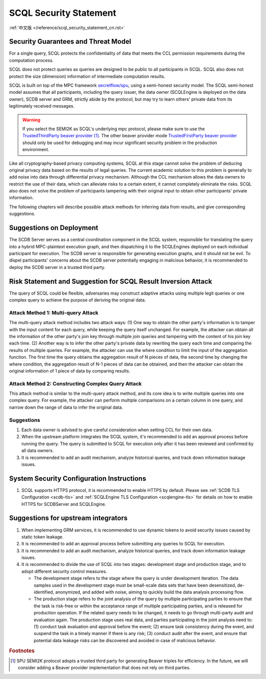SCQL Security Statement
=======================

:ref:`中文版 </reference/scql_security_statement_cn.rst>`

Security Guarantees and Threat Model
------------------------------------

For a single query, SCQL protects the confidentiality of data that meets the CCL permission requirements during the computation process.

SCQL does not protect queries as queries are designed to be public to all participants in SCQL. SCQL also does not protect the size (dimension) information of intermediate computation results.

SCQL is built on top of the MPC framework `secretflow/spu`_, using a semi-honest security model. The SCQL semi-honest model assumes that all participants, including the query issuer, the data owner (SCQLEngine is deployed on the data owner), SCDB server and GRM, strictly abide by the protocol, but may try to learn others' private data from its legitimately received messages. 

.. warning:: 
    If you select the SEMI2K as SCQL's underlying mpc protocol, please make sure to use the `TrustedThirdParty beaver provider`_ [#f1]_. The other beaver provider mode `TrustedFirstParty beaver provider`_ should only be used for debugging and may incur significant security problem in the production environment.

Like all cryptography-based privacy computing systems, SCQL at this stage cannot solve the problem of deducing original privacy data based on the results of legal queries. The current academic solution to this problem is generally to add noise into data through differential privacy mechanism. Although the CCL mechanism allows the data owners to restrict the use of their data, which can alleviate risks to a certain extent, it cannot completely eliminate the risks. SCQL also does not solve the problem of participants tampering with their original input to obtain other participants' private information.

The following chapters will describe possible attack methods for inferring data from results, and give corresponding suggestions.


Suggestions on Deployment
-------------------------

The SCDB Server serves as a central coordination component in the SCQL system, responsible for translating the query into a hybrid MPC-plaintext execution graph, and then dispatching it to the SCQLEngines deployed on each individual participant for execution. The SCDB server is responsible for generating execution graphs, and it should not be evil. To dispel participants' concerns about the SCDB server potentially engaging in malicious behavior, it is recommended to deploy the SCDB server in a trusted third party.


Risk Statement and Suggestion for SCQL Result Inversion Attack
--------------------------------------------------------------

The query of SCQL could be flexible, adversaries may construct adaptive attacks using multiple legit queries or one complex query to achieve the purpose of deriving the original data.


Attack Method 1: Multi-query Attack
^^^^^^^^^^^^^^^^^^^^^^^^^^^^^^^^^^^

The multi-query attack method includes two attack ways: 
(1) One way to obtain the other party's information is to tamper with the input content for each query, while keeping the query itself unchanged. For example, the attacker can obtain all the information of the other party's join key through multiple join queries and tampering with the content of his join key each time.
(2) Another way is to infer the other party's private data by rewriting the query each time and comparing the results of multiple queries. For example, the attacker can use the where condition to limit the input of the aggregation function. The first time the query obtains the aggregation result of N pieces of data, the second time by changing the where condition, the aggregation result of N-1 pieces of data can be obtained, and then the attacker can obtain the original information of 1 piece of data by comparing results.


Attack Method 2: Constructing Complex Query Attack
^^^^^^^^^^^^^^^^^^^^^^^^^^^^^^^^^^^^^^^^^^^^^^^^^^

This attack method is similar to the multi-query attack method, and its core idea is to write multiple queries into one complex query.
For example, the attacker can perform multiple comparisons on a certain column in one query, and narrow down the range of data to infer the original data.


Suggestions
^^^^^^^^^^^

1. Each data owner is advised to give careful consideration when setting CCL for their own data.
2. When the upstream platform integrates the SCQL system, it's recommended to add an approval process before running the query. The query is submitted to SCQL for execution only after it has been reviewed and confirmed by all data owners.
3. It is recommended to add an audit mechanism, analyze historical queries, and track down information leakage issues.


System Security Configuration Instructions
------------------------------------------

1. SCQL supports HTTPS protocol, it is recommended to enable HTTPS by default. Please see :ref:`SCDB TLS Configuration <scdb-tls>` and :ref:`SCQLEngine TLS Configuration <scqlengine-tls>` for details on how to enable HTTPS for SCDBServer and SCQLEngine.
   

Suggestions for upstream integrators
------------------------------------

1. When implementing GRM services, it is recommended to use dynamic tokens to avoid security issues caused by static token leakage.
2. It is recommended to add an approval process before submitting any queries to SCQL for execution.
3. It is recommended to add an audit mechanism, analyze historical queries, and track down information leakage issues.
4. It is recommended to divide the use of SCQL into two stages: development stage and production stage, and to adopt different security control measures. 
   
   * The development stage refers to the stage where the query is under development iteration. The data samples used in the development stage must be small-scale data sets that have been desensitized, de-identified, anonymized, and added with noise, aiming to quickly build the data analysis processing flow. 
   * The production stage refers to the joint analysis of the query by multiple participating parties to ensure that the task is risk-free or within the acceptance range of multiple participating parties, and is released for production operation. If the related query needs to be changed, it needs to go through multi-party audit and evaluation again. The production stage uses real data, and parties participating in the joint analysis need to: (1) conduct task evaluation and approval before the event; (2) ensure task consistency during the event, and suspend the task in a timely manner if there is any risk; (3) conduct audit after the event, and ensure that potential data leakage risks can be discovered and avoided in case of malicious behavior.



.. rubric:: Footnotes

.. [#f1] SPU SEMI2K protocol adopts a trusted third party for generating Beaver triples for efficiency. In the future, we will consider adding a Beaver provider implementation that does not rely on third parties.


.. _secretflow/spu: https://github.com/secretflow/spu
.. _TrustedThirdParty beaver provider: https://github.com/secretflow/spu/blob/270f6e90c2464a8dba7c681fddf37dcd37adfe32/libspu/spu.proto#L281
.. _TrustedFirstParty beaver provider: https://github.com/secretflow/spu/blob/270f6e90c2464a8dba7c681fddf37dcd37adfe32/libspu/spu.proto#L279

